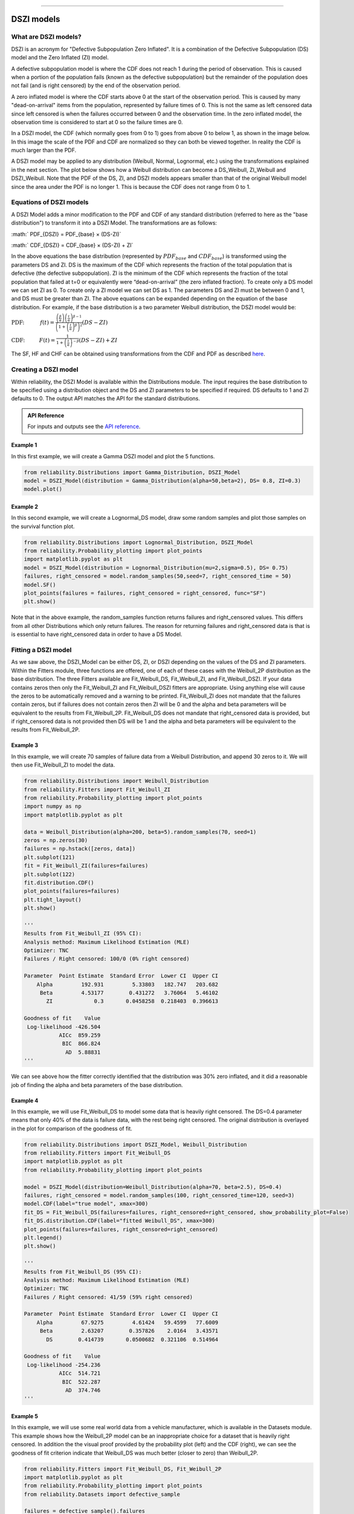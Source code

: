 .. image:: images/logo.png

-------------------------------------

DSZI models
'''''''''''

What are DSZI models?
=====================

DSZI is an acronym for "Defective Subpopulation Zero Inflated". It is a combination of the Defective Subpopulation (DS) model and the Zero Inflated (ZI) model.

A defective subpopulation model is where the CDF does not reach 1 during the period of observation.
This is caused when a portion of the population fails (known as the defective subpopulation) but the remainder of the population does not fail (and is right censored) by the end of the observation period.

A zero inflated model is where the CDF starts above 0 at the start of the observation period.
This is caused by many "dead-on-arrival" items from the population, represented by failure times of 0.
This is not the same as left censored data since left censored is when the failures occurred between 0 and the observation time.
In the zero inflated model, the observation time is considered to start at 0 so the failure times are 0.

In a DSZI model, the CDF (which normally goes from 0 to 1) goes from above 0 to below 1, as shown in the image below.
In this image the scale of the PDF and CDF are normalized so they can both be viewed together. In reality the CDF is much larger than the PDF.

.. image:: images/DSZI_explained.png

A DSZI model may be applied to any distribution (Weibull, Normal, Lognormal, etc.) using the transformations explained in the next section.
The plot below shows how a Weibull distribution can become a DS_Weibull, ZI_Weibull and DSZI_Weibull.
Note that the PDF of the DS, ZI, and DSZI models appears smaller than that of the original Weibull model since the area under the PDF is no longer 1.
This is because the CDF does not range from 0 to 1.

.. image:: images/DSZI_combined.png

Equations of DSZI models
========================

A DSZI Model adds a minor modification to the PDF and CDF of any standard distribution (referred to here as the "base distribution") to transform it into a DSZI Model. The transformations are as follows:

:math:` PDF_{DSZI} = PDF_{base} × (DS-ZI)` 

:math:` CDF_{DSZI} = CDF_{base} × (DS-ZI) + ZI` 

In the above equations the base distribution (represented by :math:`PDF_{base}` and :math:`CDF_{base}`) is transformed using the parameters DS and ZI.
DS is the maximum of the CDF which represents the fraction of the total population that is defective (the defective subpopulation).
ZI is the minimum of the CDF which represents the fraction of the total population that failed at t=0 or equivalently were “dead-on-arrival” (the zero inflated fraction).
To create only a DS model we can set ZI as 0. To create only a ZI model we can set DS as 1. The parameters DS and ZI must be between 0 and 1, and DS must be greater than ZI.
The above equations can be expanded depending on the equation of the base distribution. For example, if the base distribution is a two parameter Weibull distribution, the DSZI model would be:

:math:`\text{PDF:} \hspace{11mm} f(t) = \frac{\left( \frac{\beta}{\alpha}\right) {\left( \frac{t}{\alpha} \right)}^{\beta - 1}}{{\left(1+{\left(\frac{t}{\alpha}\right)}^{\beta} \right)}^{2}} \left(DS - ZI \right)` 

:math:`\text{CDF:} \hspace{10mm} F(t) = \frac{1}{1+{\left(\frac{t}{\alpha} \right)}^{-\beta}} \left(DS - ZI \right) + ZI`

The SF, HF and CHF can be obtained using transformations from the CDF and PDF as described `here <https://reliability.readthedocs.io/en/latest/Equations%20of%20supported%20distributions.html#relationships-between-the-five-functions>`_.


Creating a DSZI model
=====================

Within reliability, the DSZI Model is available within the Distributions module. The input requires the base distribution to be specified using a distribution object and the DS and ZI parameters to be specified if required.
DS defaults to 1 and ZI defaults to 0. The output API matches the API for the standard distributions.

.. admonition:: API Reference

   For inputs and outputs see the `API reference <https://reliability.readthedocs.io/en/latest/API/Distributions/DSZI_Model.html>`_.

Example 1
---------

In this first example, we will create a Gamma DSZI model and plot the 5 functions.

.. code:: python

    from reliability.Distributions import Gamma_Distribution, DSZI_Model
    model = DSZI_Model(distribution = Gamma_Distribution(alpha=50,beta=2), DS= 0.8, ZI=0.3)
    model.plot()

.. image:: images/DSZI_example1.png

Example 2
---------

In this second example, we will create a Lognormal_DS model, draw some random samples and plot those samples on the survival function plot.

.. code:: python

    from reliability.Distributions import Lognormal_Distribution, DSZI_Model
    from reliability.Probability_plotting import plot_points
    import matplotlib.pyplot as plt
    model = DSZI_Model(distribution = Lognormal_Distribution(mu=2,sigma=0.5), DS= 0.75)
    failures, right_censored = model.random_samples(50,seed=7, right_censored_time = 50)
    model.SF()
    plot_points(failures = failures, right_censored = right_censored, func="SF")
    plt.show()

.. image:: images/DSZI_example2.png

Note that in the above example, the random_samples function returns failures and right_censored values. This differs from all other Distributions which only return failures.
The reason for returning failures and right_censored data is that is is essential to have right_censored data in order to have a DS Model.

Fitting a DSZI model
====================

As we saw above, the DSZI_Model can be either DS, ZI, or DSZI depending on the values of the DS and ZI parameters.
Within the Fitters module, three functions are offered, one of each of these cases with the Weibull_2P distribution as the base distribution.
The three Fitters available are Fit_Weibull_DS, Fit_Weibull_ZI, and Fit_Weibull_DSZI.
If your data contains zeros then only the Fit_Weibull_ZI and Fit_Weibull_DSZI fitters are appropriate. Using anything else will cause the zeros to be automatically removed and a warning to be printed.
Fit_Weibull_ZI does not mandate that the failures contain zeros, but if failures does not contain zeros then ZI will be 0 and the alpha and beta parameters will be equivalent to the results from Fit_Weibull_2P.
Fit_Weibull_DS does not mandate that right_censored data is provided, but if right_censored data is not provided then DS will be 1 and the alpha and beta parameters will be equivalent to the results from Fit_Weibull_2P.

Example 3
---------

In this example, we will create 70 samples of failure data from a Weibull Distribution, and append 30 zeros to it. We will then use Fit_Weibull_ZI to model the data.

.. code:: python

    from reliability.Distributions import Weibull_Distribution
    from reliability.Fitters import Fit_Weibull_ZI
    from reliability.Probability_plotting import plot_points
    import numpy as np
    import matplotlib.pyplot as plt
    
    data = Weibull_Distribution(alpha=200, beta=5).random_samples(70, seed=1)
    zeros = np.zeros(30)
    failures = np.hstack([zeros, data])
    plt.subplot(121)
    fit = Fit_Weibull_ZI(failures=failures)
    plt.subplot(122)
    fit.distribution.CDF()
    plot_points(failures=failures)
    plt.tight_layout()
    plt.show()

    '''
    Results from Fit_Weibull_ZI (95% CI):
    Analysis method: Maximum Likelihood Estimation (MLE)
    Optimizer: TNC
    Failures / Right censored: 100/0 (0% right censored) 
    
    Parameter  Point Estimate  Standard Error  Lower CI  Upper CI
        Alpha         192.931         5.33803   182.747   203.682
         Beta         4.53177        0.431272   3.76064   5.46102
           ZI             0.3       0.0458258  0.218403  0.396613 
    
    Goodness of fit    Value
     Log-likelihood -426.504
               AICc  859.259
                BIC  866.824
                 AD  5.88831 
    '''

.. image:: images/DSZI_example3.png

We can see above how the fitter correctly identified that the distribution was 30% zero inflated, and it did a reasonable job of finding the alpha and beta parameters of the base distribution.

Example 4
---------

In this example, we will use Fit_Weibull_DS to model some data that is heavily right censored. The DS=0.4 parameter means that only 40% of the data is failure data, with the rest being right censored.
The original distribution is overlayed in the plot for comparison of the goodness of fit.

.. code:: python

    from reliability.Distributions import DSZI_Model, Weibull_Distribution
    from reliability.Fitters import Fit_Weibull_DS
    import matplotlib.pyplot as plt
    from reliability.Probability_plotting import plot_points
    
    model = DSZI_Model(distribution=Weibull_Distribution(alpha=70, beta=2.5), DS=0.4)
    failures, right_censored = model.random_samples(100, right_censored_time=120, seed=3)
    model.CDF(label="true model", xmax=300)
    fit_DS = Fit_Weibull_DS(failures=failures, right_censored=right_censored, show_probability_plot=False)
    fit_DS.distribution.CDF(label="fitted Weibull_DS", xmax=300)
    plot_points(failures=failures, right_censored=right_censored)
    plt.legend()
    plt.show()

    '''
    Results from Fit_Weibull_DS (95% CI):
    Analysis method: Maximum Likelihood Estimation (MLE)
    Optimizer: TNC
    Failures / Right censored: 41/59 (59% right censored)

    Parameter  Point Estimate  Standard Error  Lower CI  Upper CI
        Alpha         67.9275         4.61424   59.4599   77.6009
         Beta         2.63207        0.357826    2.0164   3.43571
           DS        0.414739       0.0500682  0.321106  0.514964 
    
    Goodness of fit    Value
     Log-likelihood -254.236
               AICc  514.721
                BIC  522.287
                 AD  374.746     
    '''

.. image:: images/DSZI_example4.png

Example 5
---------

In this example, we will use some real world data from a vehicle manufacturer, which is available in the Datasets module.
This example shows how the Weibull_2P model can be an inappropriate choice for a dataset that is heavily right censored.
In addition the the visual proof provided by the probability plot (left) and the CDF (right), we can see the goodness of fit criterion indicate that Weibull_DS was much better (closer to zero) than Weibull_2P.

.. code:: python
    
    from reliability.Fitters import Fit_Weibull_DS, Fit_Weibull_2P
    import matplotlib.pyplot as plt
    from reliability.Probability_plotting import plot_points
    from reliability.Datasets import defective_sample
    
    failures = defective_sample().failures
    right_censored = defective_sample().right_censored
    
    plt.subplot(121)
    fit_DS = Fit_Weibull_DS(failures=failures, right_censored=right_censored)
    print('-------------------------------------------')
    fit_2P = Fit_Weibull_2P(failures=failures, right_censored=right_censored)
    
    plt.subplot(122)
    fit_DS.distribution.CDF(label="fitted Weibull_DS",xmax=1000)
    fit_2P.distribution.CDF(label="fitted Weibull_2P",xmax=1000)
    plot_points(failures=failures, right_censored=right_censored)
    plt.ylim(0,0.25)
    plt.legend()
    plt.title('Cumulative Distribution Function')
    plt.suptitle('Comparison of Weibull_2P with Weibull_DS')
    plt.gcf().set_size_inches(12,6)
    plt.tight_layout()
    plt.show()

    '''
    Results from Fit_Weibull_DS (95% CI):
    Analysis method: Maximum Likelihood Estimation (MLE)
    Optimizer: TNC
    Failures / Right censored: 1350/12295 (90.10627% right censored) 
    
    Parameter  Point Estimate  Standard Error  Lower CI  Upper CI
        Alpha         170.983         4.61716   162.169   180.276
         Beta         1.30109       0.0297713   1.24403   1.36077
           DS         0.12482      0.00333709  0.118425  0.131509 
    
    Goodness of fit    Value
     Log-likelihood -11977.7
               AICc  23961.3
                BIC  23983.9
                 AD  27212.4 
    
    -------------------------------------------
    Results from Fit_Weibull_2P (95% CI):
    Analysis method: Maximum Likelihood Estimation (MLE)
    Optimizer: TNC
    Failures / Right censored: 1350/12295 (90.10627% right censored) 
    
    Parameter  Point Estimate  Standard Error  Lower CI  Upper CI
        Alpha         10001.5         883.952    8410.7   11893.1
         Beta        0.677348        0.016663  0.645463  0.710807 
    
    Goodness of fit    Value
     Log-likelihood -12273.2
               AICc  24550.3
                BIC  24565.4
                 AD    27213 
    '''

.. image:: images/DSZI_example5.png

Example 6
---------

This will be written soon and will show how to use Fit_Weibull_DSZI
